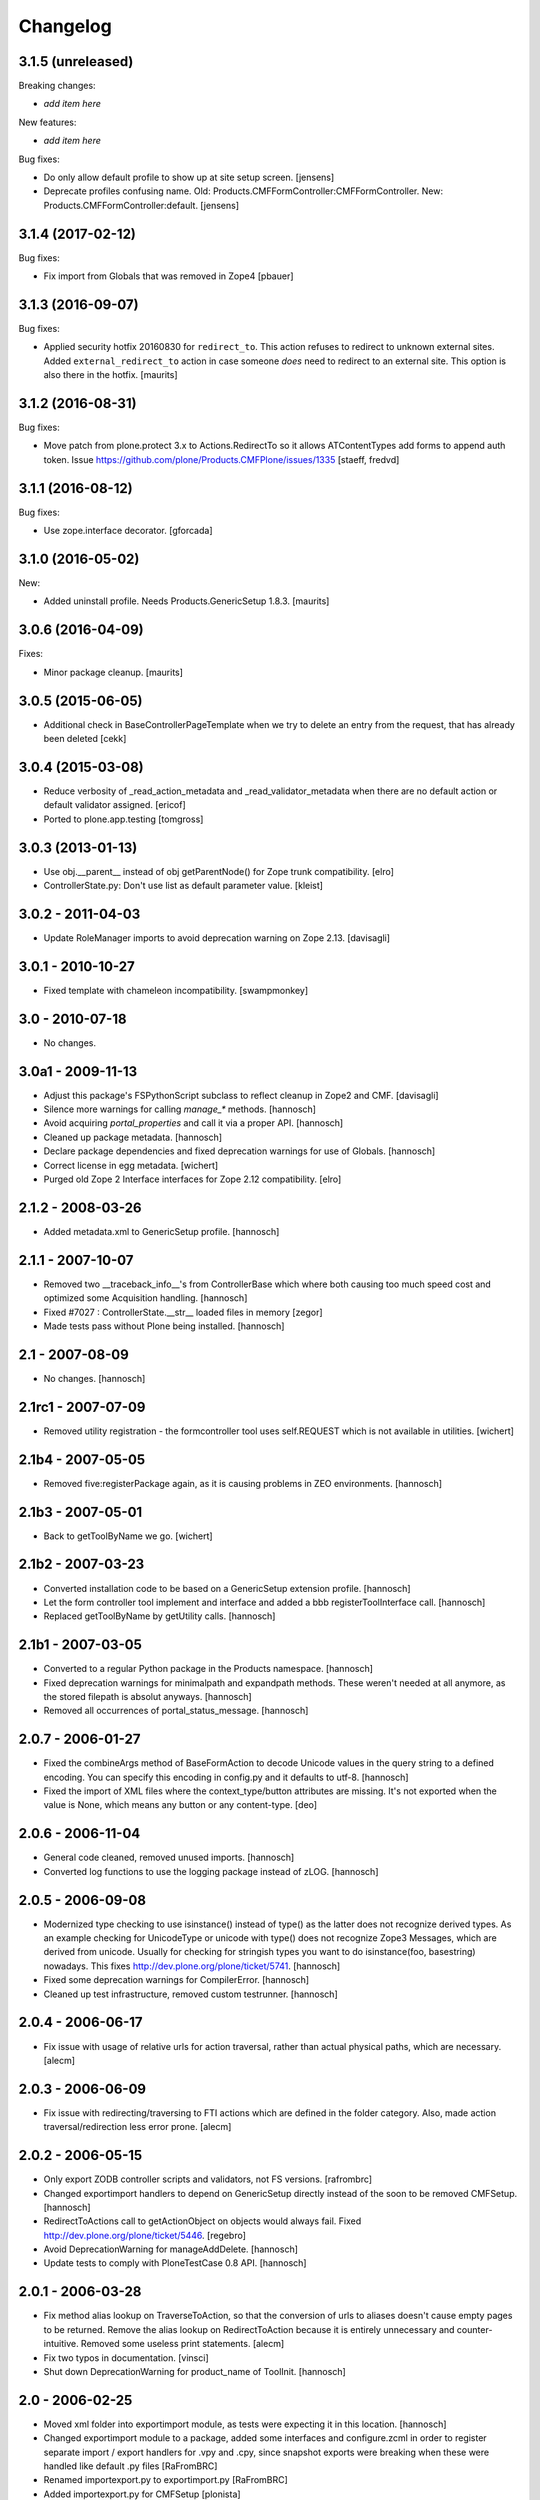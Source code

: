 Changelog
=========

3.1.5 (unreleased)
------------------

Breaking changes:

- *add item here*

New features:

- *add item here*

Bug fixes:

- Do only allow default profile to show up at site setup screen.
  [jensens]

- Deprecate profiles confusing name.
  Old: Products.CMFFormController:CMFFormController.
  New: Products.CMFFormController:default.
  [jensens]


3.1.4 (2017-02-12)
------------------

Bug fixes:

- Fix import from Globals that was removed in Zope4
  [pbauer]


3.1.3 (2016-09-07)
------------------

Bug fixes:

- Applied security hotfix 20160830 for ``redirect_to``.  This action
  refuses to redirect to unknown external sites.  Added
  ``external_redirect_to`` action in case someone *does* need to
  redirect to an external site.  This option is also there in the
  hotfix.  [maurits]


3.1.2 (2016-08-31)
------------------


Bug fixes:

- Move patch from plone.protect 3.x to Actions.RedirectTo so it allows ATContentTypes add forms to append auth token.
  Issue https://github.com/plone/Products.CMFPlone/issues/1335
  [staeff, fredvd]


3.1.1 (2016-08-12)
------------------

Bug fixes:

- Use zope.interface decorator.
  [gforcada]


3.1.0 (2016-05-02)
------------------

New:

- Added uninstall profile.  Needs Products.GenericSetup 1.8.3.  [maurits]


3.0.6 (2016-04-09)
------------------

Fixes:

- Minor package cleanup.  [maurits]


3.0.5 (2015-06-05)
------------------

- Additional check in BaseControllerPageTemplate when we try to delete an entry
  from the request, that has already been deleted [cekk]


3.0.4 (2015-03-08)
------------------

- Reduce verbosity of _read_action_metadata and _read_validator_metadata when there are no default action or default validator assigned.
  [ericof]

- Ported to plone.app.testing
  [tomgross]


3.0.3 (2013-01-13)
------------------

- Use obj.__parent__ instead of obj getParentNode() for Zope trunk
  compatibility.
  [elro]

- ControllerState.py: Don't use list as default parameter value.
  [kleist]

3.0.2 - 2011-04-03
------------------

- Update RoleManager imports to avoid deprecation warning on Zope 2.13.
  [davisagli]

3.0.1 - 2010-10-27
------------------

- Fixed template with chameleon incompatibility.
  [swampmonkey]

3.0 - 2010-07-18
----------------

- No changes.

3.0a1 - 2009-11-13
------------------

- Adjust this package's FSPythonScript subclass to reflect cleanup in Zope2
  and CMF.
  [davisagli]

- Silence more warnings for calling `manage_*` methods.
  [hannosch]

- Avoid acquiring `portal_properties` and call it via a proper API.
  [hannosch]

- Cleaned up package metadata.
  [hannosch]

- Declare package dependencies and fixed deprecation warnings for use
  of Globals.
  [hannosch]

- Correct license in egg metadata.
  [wichert]

- Purged old Zope 2 Interface interfaces for Zope 2.12 compatibility.
  [elro]

2.1.2 - 2008-03-26
------------------

- Added metadata.xml to GenericSetup profile.
  [hannosch]

2.1.1 - 2007-10-07
------------------

- Removed two __traceback_info__'s from ControllerBase which where both
  causing too much speed cost and optimized some Acquisition handling.
  [hannosch]

- Fixed #7027 : ControllerState.__str__ loaded files in memory
  [zegor]

- Made tests pass without Plone being installed.
  [hannosch]

2.1 - 2007-08-09
----------------

- No changes.
  [hannosch]

2.1rc1 - 2007-07-09
-------------------

- Removed utility registration - the formcontroller tool uses self.REQUEST
  which is not available in utilities.
  [wichert]

2.1b4 - 2007-05-05
------------------

- Removed five:registerPackage again, as it is causing problems in ZEO
  environments.
  [hannosch]

2.1b3 - 2007-05-01
------------------

- Back to getToolByName we go.
  [wichert]

2.1b2 - 2007-03-23
------------------

- Converted installation code to be based on a GenericSetup extension
  profile.
  [hannosch]

- Let the form controller tool implement and interface and added a bbb
  registerToolInterface call.
  [hannosch]

- Replaced getToolByName by getUtility calls.
  [hannosch]

2.1b1 - 2007-03-05
------------------

- Converted to a regular Python package in the Products namespace.
  [hannosch]

- Fixed deprecation warnings for minimalpath and expandpath methods. These
  weren't needed at all anymore, as the stored filepath is absolut anyways.
  [hannosch]

- Removed all occurrences of portal_status_message.
  [hannosch]

2.0.7 - 2006-01-27
------------------

- Fixed the combineArgs method of BaseFormAction to decode Unicode values
  in the query string to a defined encoding. You can specify this encoding
  in config.py and it defaults to utf-8.
  [hannosch]

- Fixed the import of XML files where the context_type/button attributes
  are missing. It's not exported when the value is None, which means any
  button or any content-type.
  [deo]

2.0.6 - 2006-11-04
------------------

- General code cleaned, removed unused imports.
  [hannosch]

- Converted log functions to use the logging package instead of zLOG.
  [hannosch]

2.0.5 - 2006-09-08
------------------

- Modernized type checking to use isinstance() instead of type() as the
  latter does not recognize derived types. As an example checking for
  UnicodeType or unicode with type() does not recognize Zope3 Messages,
  which are derived from unicode. Usually for checking for stringish types
  you want to do isinstance(foo, basestring) nowadays. This fixes
  http://dev.plone.org/plone/ticket/5741.
  [hannosch]

- Fixed some deprecation warnings for CompilerError.
  [hannosch]

- Cleaned up test infrastructure, removed custom testrunner.
  [hannosch]

2.0.4 - 2006-06-17
------------------

- Fix issue with usage of relative urls for action traversal, rather than
  actual physical paths, which are necessary.
  [alecm]

2.0.3 - 2006-06-09
------------------

- Fix issue with redirecting/traversing to FTI actions which are defined
  in the folder category. Also, made action traversal/redirection less
  error prone.
  [alecm]

2.0.2 - 2006-05-15
------------------

- Only export ZODB controller scripts and validators, not FS versions.
  [rafrombrc]

- Changed exportimport handlers to depend on GenericSetup directly instead
  of the soon to be removed CMFSetup.
  [hannosch]

- RedirectToActions call to getActionObject on objects would always fail.
  Fixed http://dev.plone.org/plone/ticket/5446.
  [regebro]

- Avoid DeprecationWarning for manageAddDelete.
  [hannosch]

- Update tests to comply with PloneTestCase 0.8 API.
  [hannosch]

2.0.1 - 2006-03-28
------------------

- Fix method alias lookup on TraverseToAction, so that the conversion of
  urls to aliases doesn't cause empty pages to be returned. Remove the alias
  lookup on RedirectToAction because it is entirely unnecessary and
  counter-intuitive. Removed some useless print statements.
  [alecm]

- Fix two typos in documentation.
  [vinsci]

- Shut down DeprecationWarning for product_name of ToolInit.
  [hannosch]

2.0 - 2006-02-25
----------------

- Moved xml folder into exportimport module, as tests were expecting it in
  this location.
  [hannosch]

- Changed exportimport module to a package, added some interfaces
  and configure.zcml in order to register separate import / export
  handlers for .vpy and .cpy, since snapshot exports were breaking
  when these were handled like default .py files
  [RaFromBRC]

- Renamed importexport.py to exportimport.py
  [RaFromBRC]

- Added importexport.py for CMFSetup
  [plonista]

- Moved to new ZODB transaction API, fixed import locations of
  format_stx and expandPath
  [hannosch]

1.0.7 - 2005-12-18
------------------

- Correct some wrong security settings.
  [hannosch]

- Made tests compatible with Zope 2.9 (transaction module)
  [hannosch]

1.0.6 - 2005-10-09
------------------

- For details see the ChangeLog file
